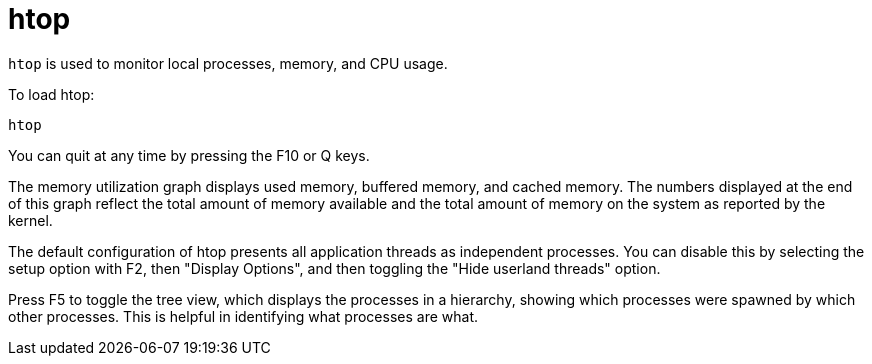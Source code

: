 = htop

`htop` is used to monitor local processes, memory, and CPU usage.

To load htop:

[source]
----
htop
----

You can quit at any time by pressing the F10 or Q keys.

The memory utilization graph displays used memory, buffered memory, and cached memory. The numbers displayed at the end of this graph reflect the total amount of memory available and the total amount of memory on the system as reported by the kernel.

The default configuration of htop presents all application threads as independent processes. You can disable this by selecting the setup option with F2, then "Display Options", and then toggling the "Hide userland threads" option.

Press F5 to toggle the tree view, which displays the processes in a hierarchy, showing which processes were spawned by which other processes. This is helpful in identifying what processes are what.
